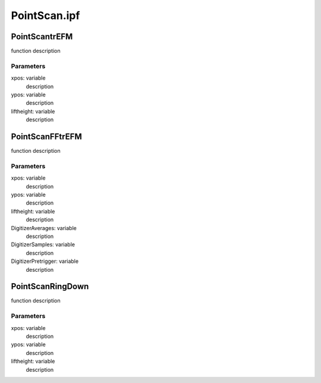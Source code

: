 PointScan.ipf
=============

PointScantrEFM
--------------
function description

Parameters
~~~~~~~~~~
xpos: variable
	description

ypos: variable
	description

liftheight: variable
	description

PointScanFFtrEFM
----------------
function description

Parameters
~~~~~~~~~~
xpos: variable
	description

ypos: variable
	description

liftheight: variable
	description

DigitizerAverages: variable
	description

DigitizerSamples: variable
	description

DigitizerPretrigger: variable
	description

PointScanRingDown
-----------------
function description

Parameters
~~~~~~~~~~
xpos: variable
	description

ypos: variable
	description

liftheight: variable
	description